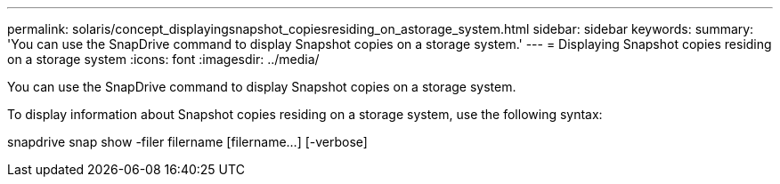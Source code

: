 ---
permalink: solaris/concept_displayingsnapshot_copiesresiding_on_astorage_system.html
sidebar: sidebar
keywords: 
summary: 'You can use the SnapDrive command to display Snapshot copies on a storage system.'
---
= Displaying Snapshot copies residing on a storage system
:icons: font
:imagesdir: ../media/

[.lead]
You can use the SnapDrive command to display Snapshot copies on a storage system.

To display information about Snapshot copies residing on a storage system, use the following syntax:

snapdrive snap show -filer filername [filername...] [-verbose]
